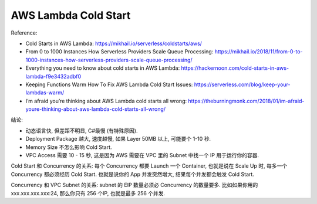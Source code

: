 AWS Lambda Cold Start
==============================================================================

Reference:

- Cold Starts in AWS Lambda: https://mikhail.io/serverless/coldstarts/aws/
- From 0 to 1000 Instances How Serverless Providers Scale Queue Processing: https://mikhail.io/2018/11/from-0-to-1000-instances-how-serverless-providers-scale-queue-processing/
- Everything you need to know about cold starts in AWS Lambda: https://hackernoon.com/cold-starts-in-aws-lambda-f9e3432adbf0
- Keeping Functions Warm How To Fix AWS Lambda Cold Start Issues: https://serverless.com/blog/keep-your-lambdas-warm/
- I’m afraid you’re thinking about AWS Lambda cold starts all wrong: https://theburningmonk.com/2018/01/im-afraid-youre-thinking-about-aws-lambda-cold-starts-all-wrong/

结论:

- 动态语言快, 但差距不明显, C#最慢 (有特殊原因).
- Deployment Package 越大, 速度越慢, 如果 Layer 50MB 以上, 可能要个 1-10 秒.
- Memory Size 不怎么影响 Cold Start.
- VPC Access 需要 10 - 15 秒, 这是因为 AWS 需要在 VPC 里的 Subnet 中找一个 IP 用于运行你的容器.

Cold Start 和 Concurrency 的关系: 每个 Concurrency 都要 Launch 一个 Container, 也就是说在 Scale Up 时, 每多一个 Concurrency 都必须经历 Cold Start. 也就是说你的 App 并发突然增大, 结果每个并发都会触发 Cold Start.

Concurrency 和 VPC Subnet 的关系: subnet 的 EIP 数量必须必 Concurrency 的数量要多. 比如如果你用的 xxx.xxx.xxx.xxx:24, 那么你只有 256 个IP, 也就是最多 256 个并发.
